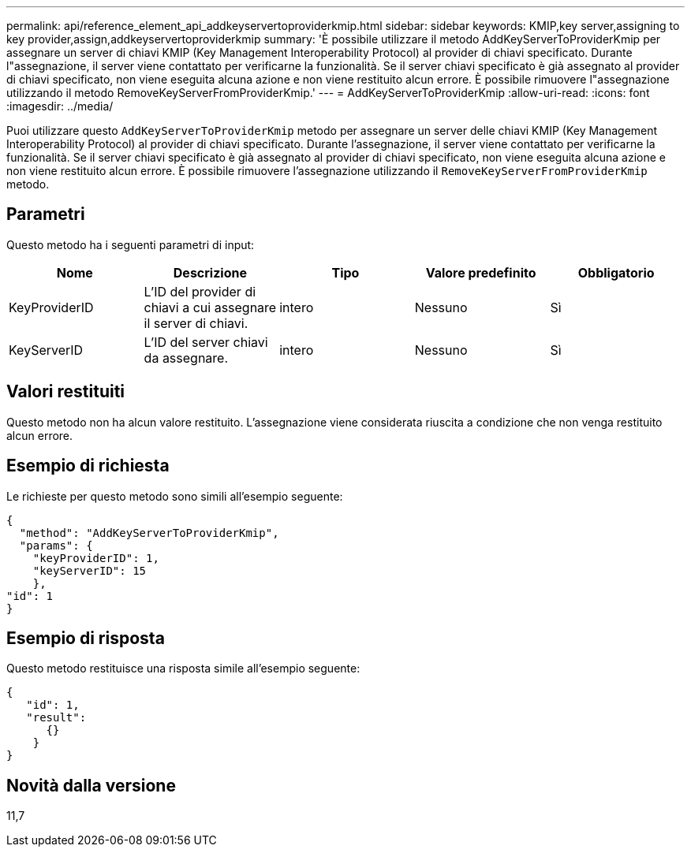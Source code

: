 ---
permalink: api/reference_element_api_addkeyservertoproviderkmip.html 
sidebar: sidebar 
keywords: KMIP,key server,assigning to key provider,assign,addkeyservertoproviderkmip 
summary: 'È possibile utilizzare il metodo AddKeyServerToProviderKmip per assegnare un server di chiavi KMIP (Key Management Interoperability Protocol) al provider di chiavi specificato. Durante l"assegnazione, il server viene contattato per verificarne la funzionalità. Se il server chiavi specificato è già assegnato al provider di chiavi specificato, non viene eseguita alcuna azione e non viene restituito alcun errore. È possibile rimuovere l"assegnazione utilizzando il metodo RemoveKeyServerFromProviderKmip.' 
---
= AddKeyServerToProviderKmip
:allow-uri-read: 
:icons: font
:imagesdir: ../media/


[role="lead"]
Puoi utilizzare questo `AddKeyServerToProviderKmip` metodo per assegnare un server delle chiavi KMIP (Key Management Interoperability Protocol) al provider di chiavi specificato. Durante l'assegnazione, il server viene contattato per verificarne la funzionalità. Se il server chiavi specificato è già assegnato al provider di chiavi specificato, non viene eseguita alcuna azione e non viene restituito alcun errore. È possibile rimuovere l'assegnazione utilizzando il `RemoveKeyServerFromProviderKmip` metodo.



== Parametri

Questo metodo ha i seguenti parametri di input:

|===
| Nome | Descrizione | Tipo | Valore predefinito | Obbligatorio 


 a| 
KeyProviderID
 a| 
L'ID del provider di chiavi a cui assegnare il server di chiavi.
 a| 
intero
 a| 
Nessuno
 a| 
Sì



 a| 
KeyServerID
 a| 
L'ID del server chiavi da assegnare.
 a| 
intero
 a| 
Nessuno
 a| 
Sì

|===


== Valori restituiti

Questo metodo non ha alcun valore restituito. L'assegnazione viene considerata riuscita a condizione che non venga restituito alcun errore.



== Esempio di richiesta

Le richieste per questo metodo sono simili all'esempio seguente:

[listing]
----
{
  "method": "AddKeyServerToProviderKmip",
  "params": {
    "keyProviderID": 1,
    "keyServerID": 15
    },
"id": 1
}
----


== Esempio di risposta

Questo metodo restituisce una risposta simile all'esempio seguente:

[listing]
----
{
   "id": 1,
   "result":
      {}
    }
}
----


== Novità dalla versione

11,7
